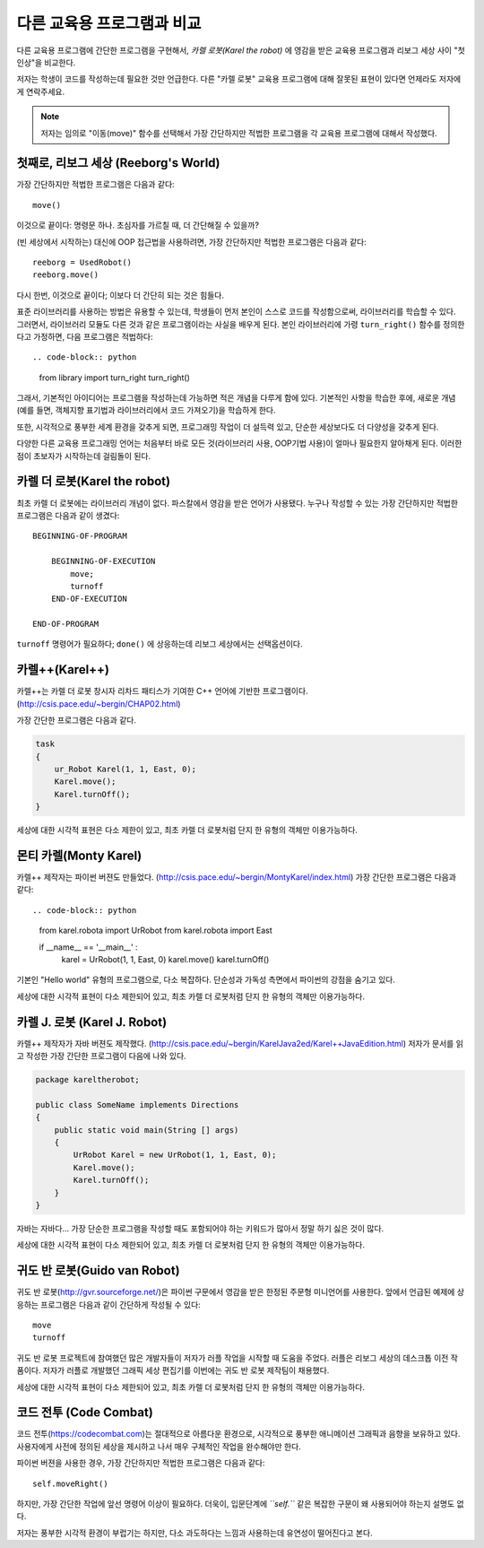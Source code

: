 다른 교육용 프로그램과 비교
=====================================

다른 교육용 프로그램에 간단한 프로그램을 구현해서, *카렐 로봇(Karel the robot)* 에 영감을 받은 교육용 프로그램과 리보그 세상 사이 "첫인상"을 비교한다.

저자는 학생이 코드를 작성하는데 필요한 것만 언급한다.
다른 "카렐 로봇" 교육용 프로그램에 대해 잘못된 표현이 있다면 언제라도 저자에게 연락주세요.

.. note::

    저자는 임의로 "이동(move)" 함수를 선택해서 가장 간단하지만 적법한 프로그램을 각 교육용 프로그램에 대해서 작성했다.

첫째로, 리보그 세상 (Reeborg's World)
--------------------------------------------------

가장 간단하지만 적법한 프로그램은 다음과 같다::

    move()

이것으로 끝이다: 명령문 하나. 초심자를 가르칠 때, 더 간단해질 수 있을까?

(빈 세상에서 시작하는) 대신에 OOP 접근법을 사용하려면, 가장 간단하지만 적법한 프로그램은 다음과 같다::

    reeborg = UsedRobot()
    reeborg.move()

다시 한번, 이것으로 끝이다; 이보다 더 간단히 되는 것은 힘들다.

표준 라이브러리를 사용하는 방법은 유용할 수 있는데, 학생들이 먼저 본인이 스스로 코드를 작성함으로써, 라이브러리를 학습할 수 있다. 그러면서, 라이브러리 모듈도 다른 것과 같은 프로그램이라는 사실을 배우게 된다. 
본인 라이브러리에 가령 ``turn_right()`` 함수를 정의한다고 가정하면, 다음 프로그램은 적법하다::

.. code-block:: python

    from library import turn_right
    turn_right()

그래서, 기본적인 아이디어는 프로그램을 작성하는데 가능하면 적은 개념을 다루게 함에 있다. 
기본적인 사항을 학습한 후에, 새로운 개념(예를 들면, 객체지향 표기법과 라이브러리에서 코드 가져오기)을 학습하게 한다.

또한, 시각적으로 풍부한 세계 환경을 갖추게 되면, 프로그래밍 작업이 더 설득력 있고, 단순한 세상보다도 더 다양성을 갖추게 된다.

다양한 다른 교육용 프로그래밍 언어는 처음부터 바로 모든 것(라이브러리 사용, OOP기법 사용)이 얼마나 필요한지 알아채게 된다. 이러한 점이 초보자가 시작하는데 걸림돌이 된다.

카렐 더 로봇(Karel the robot)
-------------------------------------

최초 카렐 더 로봇에는 라이브러리 개념이 없다.
파스칼에서 영감을 받은 언어가 사용됐다.
누구나 작성할 수 있는 가장 간단하지만 적법한 프로그램은 다음과 같이 생겼다::

    BEGINNING-OF-PROGRAM

        BEGINNING-OF-EXECUTION
            move;
            turnoff
        END-OF-EXECUTION

    END-OF-PROGRAM

``turnoff`` 명령어가 필요하다; ``done()`` 에 상응하는데 리보그 세상에서는 선택옵션이다.

카렐++(Karel++)
------------------------

카렐++는 카렐 더 로봇 창시자 리차드 패티스가 기여한 C++ 언어에 기반한 프로그램이다. (http://csis.pace.edu/~bergin/CHAP02.html)

가장 간단한 프로그램은 다음과 같다.

.. code-block:: cpp

    task
    {
        ur_Robot Karel(1, 1, East, 0);
        Karel.move();
        Karel.turnOff();
    }

세상에 대한 시각적 표현은 다소 제한이 있고, 
최초 카렐 더 로봇처럼 단지 한 유형의 객체만 이용가능하다.



몬티 카렐(Monty Karel)
-------------------------------

카렐++ 제작자는 파이썬 버젼도 만들었다. 
(http://csis.pace.edu/~bergin/MontyKarel/index.html)
가장 간단한 프로그램은 다음과 같다::

.. code-block:: python

    from karel.robota import UrRobot
    from karel.robota import East

    if __name__ == '__main__' :
        karel = UrRobot(1, 1, East, 0)
        karel.move()
        karel.turnOff()

기본인 "Hello world" 유형의 프로그램으로, 다소 복잡하다.
단순성과 가독성 측면에서 파이썬의 강점을 숨기고 있다.

세상에 대한 시각적 표현이 다소 제한되어 있고, 
최초 카렐 더 로봇처럼 단지 한 유형의 객체만 이용가능하다.


카렐 J. 로봇 (Karel J. Robot)
--------------------------------------------

카렐++ 제작자가 자바 버젼도 제작했다.
(http://csis.pace.edu/~bergin/KarelJava2ed/Karel++JavaEdition.html)
저자가 문서를 읽고 작성한 가장 간단한 프로그램이 다음에 나와 있다.

.. code-block:: java

    package kareltherobot;

    public class SomeName implements Directions
    {
        public static void main(String [] args)
        {
            UrRobot Karel = new UrRobot(1, 1, East, 0);
            Karel.move();
            Karel.turnOff();
        }
    }

자바는 자바다... 가장 단순한 프로그램을 작성할 때도 포함되어야 하는 키워드가 많아서
정말 하기 싫은 것이 많다.

세상에 대한 시각적 표현이 다소 제한되어 있고, 
최초 카렐 더 로봇처럼 단지 한 유형의 객체만 이용가능하다.

귀도 반 로봇(Guido van Robot)
------------------------------------------

귀도 반 로봇(http://gvr.sourceforge.net/)은 파이썬 구문에서 영감을 받은 한정된 주문형 미니언어를 사용한다. 앞에서 언급된 예제에 상응하는 프로그램은 다음과 같이 간단하게 작성될 수 있다::

    move
    turnoff

귀도 반 로봇 프로젝트에 참여했던 많은 개발자들이 저자가 러플 작업을 시작할 때 도움을 주었다. 러플은 리보그 세상의 데스크톱 이전 작품이다. 저자가 러플로 개발했던 그래픽 세상 편집기를 이번에는 귀도 반 로봇 제작팀이 채용했다.

세상에 대한 시각적 표현이 다소 제한되어 있고, 
최초 카렐 더 로봇처럼 단지 한 유형의 객체만 이용가능하다.

코드 전투 (Code Combat)
------------------------------------

코드 전투(https://codecombat.com)는 절대적으로 아름다운 환경으로,
시각적으로 풍부한 애니메이션 그래픽과 음향을 보유하고 있다.
사용자에게 사전에 정의된 세상을 제시하고 나서 매우 구체적인 작업을 완수해야만 한다.

파이썬 버젼을 사용한 경우, 가장 간단하지만 적법한 프로그램은 다음과 같다::

    self.moveRight()

하지만, 가장 간단한 작업에 앞선 명령어 이상이 필요하다.
더욱이, 입문단계에 *``self.``* 같은 복잡한 구문이 왜 사용되어야 하는지 설명도 없다.

저자는 풍부한 시각적 환경이 부럽기는 하지만, 다소 과도하다는 느낌과 사용하는데 유연성이 떨어진다고 본다.


